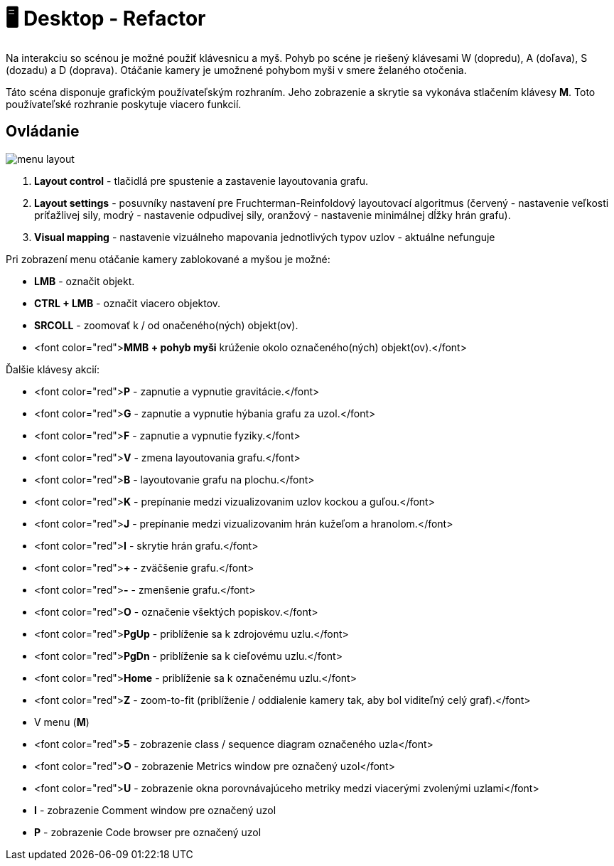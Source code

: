 = 🖥️ Desktop - Refactor

Na interakciu so scénou je možné použiť klávesnicu a myš. Pohyb po scéne je riešený
klávesami W (dopredu), A (doľava), S (dozadu) a D (doprava). Otáčanie kamery je
umožnené pohybom myši v smere želaného otočenia.

Táto scéna disponuje grafickým používateľským rozhraním. Jeho zobrazenie a
skrytie sa vykonáva stlačením klávesy *M*. Toto používateľské rozhranie poskytuje viacero
funkcií.

== Ovládanie

image:img/menu_layout.png[]

. *Layout control* - tlačidlá pre spustenie a zastavenie layoutovania grafu.
. *Layout settings* - posuvníky nastavení pre Fruchterman-Reinfoldový layoutovací algoritmus
 (červený - nastavenie veľkosti príťažlivej sily, modrý - nastavenie odpudivej sily,
 oranžový - nastavenie minimálnej dĺžky hrán grafu).
. *Visual mapping* - nastavenie vizuálneho mapovania jednotlivých typov uzlov - aktuálne nefunguje

Pri zobrazení menu otáčanie kamery zablokované a myšou je možné:

* *LMB* - označit objekt.
* *CTRL + LMB* - označit viacero objektov.
* *SRCOLL* - zoomovať k / od onačeného(ných) objekt(ov).
* <font color="red">**MMB + pohyb myši** krúženie okolo označeného(ných) objekt(ov).</font>

Ďalšie klávesy akcií:

* <font color="red">**P** - zapnutie a vypnutie gravitácie.</font>
* <font color="red">**G** - zapnutie a vypnutie hýbania grafu za uzol.</font>
* <font color="red">**F** - zapnutie a vypnutie fyziky.</font>
* <font color="red">**V** - zmena layoutovania grafu.</font>
* <font color="red">**B** - layoutovanie grafu na plochu.</font>
* <font color="red">**K** - prepínanie medzi vizualizovanim uzlov kockou a guľou.</font>
* <font color="red">**J** - prepínanie medzi vizualizovanim hrán kužeľom a hranolom.</font>
* <font color="red">**I** - skrytie hrán grafu.</font>
* <font color="red">**+** - zväčšenie grafu.</font>
* <font color="red">**-** - zmenšenie grafu.</font>
* <font color="red">**O** - označenie všektých popiskov.</font>
* <font color="red">**PgUp** - priblíženie sa k zdrojovému uzlu.</font>
* <font color="red">**PgDn** - priblíženie sa k cieľovému uzlu.</font>
* <font color="red">**Home** - priblíženie sa k označenému uzlu.</font>
* <font color="red">**Z** - zoom-to-fit (priblíženie / oddialenie kamery tak, aby bol viditeľný celý graf).</font>
* V menu (**M**)
* <font color="red">**5** - zobrazenie class / sequence diagram označeného uzla</font>
* <font color="red">**O** - zobrazenie Metrics window pre označený uzol</font>
* <font color="red">**U** - zobrazenie okna porovnávajúceho metriky medzi viacerými zvolenými uzlami</font>
* *I* - zobrazenie Comment window pre označený uzol
* *P* - zobrazenie Code browser pre označený uzol